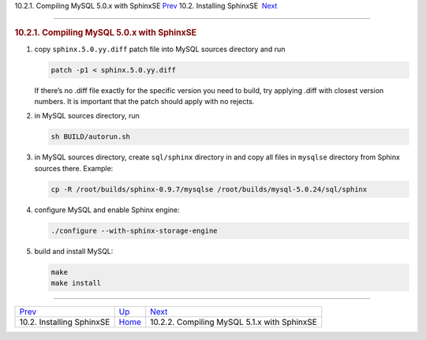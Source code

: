 .. raw:: html

   <div class="navheader">

10.2.1. Compiling MySQL 5.0.x with SphinxSE
`Prev <sphinxse-installing.html>`__ 
10.2. Installing SphinxSE
 `Next <sphinxse-mysql51.html>`__

--------------

.. raw:: html

   </div>

.. raw:: html

   <div class="sect2">

.. raw:: html

   <div class="titlepage">

.. raw:: html

   <div>

.. raw:: html

   <div>

.. rubric:: 10.2.1. Compiling MySQL 5.0.x with SphinxSE
   :name: compiling-mysql-5.0.x-with-sphinxse
   :class: title

.. raw:: html

   </div>

.. raw:: html

   </div>

.. raw:: html

   </div>

.. raw:: html

   <div class="orderedlist">

1. copy ``sphinx.5.0.yy.diff`` patch file into MySQL sources directory
   and run

   .. code:: programlisting

       patch -p1 < sphinx.5.0.yy.diff

   If there’s no .diff file exactly for the specific version you need to
   build, try applying .diff with closest version numbers. It is
   important that the patch should apply with no rejects.

2. in MySQL sources directory, run

   .. code:: programlisting

       sh BUILD/autorun.sh

3. in MySQL sources directory, create ``sql/sphinx`` directory in and
   copy all files in ``mysqlse`` directory from Sphinx sources there.
   Example:

   .. code:: programlisting

       cp -R /root/builds/sphinx-0.9.7/mysqlse /root/builds/mysql-5.0.24/sql/sphinx

4. configure MySQL and enable Sphinx engine:

   .. code:: programlisting

       ./configure --with-sphinx-storage-engine

5. build and install MySQL:

   .. code:: programlisting

       make
       make install

.. raw:: html

   </div>

.. raw:: html

   </div>

.. raw:: html

   <div class="navfooter">

--------------

+----------------------------------------+-------------------------------------+------------------------------------------------+
| `Prev <sphinxse-installing.html>`__    | `Up <sphinxse-installing.html>`__   |  `Next <sphinxse-mysql51.html>`__              |
+----------------------------------------+-------------------------------------+------------------------------------------------+
| 10.2. Installing SphinxSE              | `Home <index.html>`__               |  10.2.2. Compiling MySQL 5.1.x with SphinxSE   |
+----------------------------------------+-------------------------------------+------------------------------------------------+

.. raw:: html

   </div>
